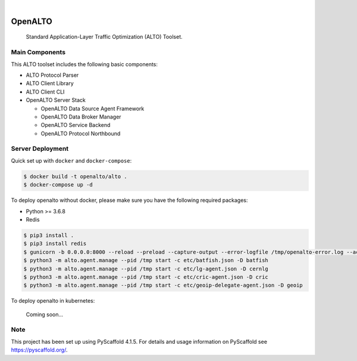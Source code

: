 .. These are examples of badges you might want to add to your README:
   please update the URLs accordingly

    .. image:: https://api.cirrus-ci.com/github/<USER>/alto.svg?branch=main
        :alt: Built Status
        :target: https://cirrus-ci.com/github/<USER>/alto
    .. image:: https://readthedocs.org/projects/alto/badge/?version=latest
        :alt: ReadTheDocs
        :target: https://alto.readthedocs.io/en/stable/
    .. image:: https://img.shields.io/coveralls/github/<USER>/alto/main.svg
        :alt: Coveralls
        :target: https://coveralls.io/r/<USER>/alto
    .. image:: https://img.shields.io/pypi/v/alto.svg
        :alt: PyPI-Server
        :target: https://pypi.org/project/alto/
    .. image:: https://img.shields.io/conda/vn/conda-forge/alto.svg
        :alt: Conda-Forge
        :target: https://anaconda.org/conda-forge/alto
    .. image:: https://pepy.tech/badge/alto/month
        :alt: Monthly Downloads
        :target: https://pepy.tech/project/alto
    .. image:: https://img.shields.io/twitter/url/http/shields.io.svg?style=social&label=Twitter
        :alt: Twitter
        :target: https://twitter.com/alto

.. image:: https://github.com/openalto/alto/actions/workflows/unittest.yml/badge.svg
    :alt: Unit Tests by GitHub Actions
    :target: https://github.com/openalto/alto/actions/workflows/unittest.yml
.. image:: https://codecov.io/gh/openalto/alto/branch/main/graph/badge.svg?token=bShFzsuWpy
    :alt: Code Coverage by Codecov
    :target: https://codecov.io/gh/openalto/alto

|

========
OpenALTO
========


    Standard Application-Layer Traffic Optimization (ALTO) Toolset.


Main Components
===============

This ALTO toolset includes the following basic components:

* ALTO Protocol Parser
* ALTO Client Library
* ALTO Client CLI
* OpenALTO Server Stack

  + OpenALTO Data Source Agent Framework
  + OpenALTO Data Broker Manager
  + OpenALTO Service Backend
  + OpenALTO Protocol Northbound


Server Deployment
=================

Quick set up with ``docker`` and ``docker-compose``:

.. code-block:: bash

    $ docker build -t openalto/alto .
    $ docker-compose up -d

To deploy openalto without docker, please make sure you have the following
required packages:

* Python >= 3.6.8
* Redis

.. code-block:: bash

    $ pip3 install .
    $ pip3 install redis
    $ gunicorn -b 0.0.0.0:8000 --reload --preload --capture-output --error-logfile /tmp/openalto-error.log --access-logfile /tmp/openalto-access.log alto.server.northbound.wsgi -D
    $ python3 -m alto.agent.manage --pid /tmp start -c etc/batfish.json -D batfish
    $ python3 -m alto.agent.manage --pid /tmp start -c etc/lg-agent.json -D cernlg
    $ python3 -m alto.agent.manage --pid /tmp start -c etc/cric-agent.json -D cric
    $ python3 -m alto.agent.manage --pid /tmp start -c etc/geoip-delegate-agent.json -D geoip

To deploy openalto in kubernetes:

    Coming soon...


Note
====

This project has been set up using PyScaffold 4.1.5. For details and usage
information on PyScaffold see https://pyscaffold.org/.
